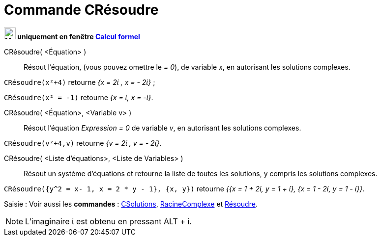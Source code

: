 = Commande CRésoudre
:page-en: commands/CSolve
ifdef::env-github[:imagesdir: /fr/modules/ROOT/assets/images]


*image:24px-Menu_view_cas.svg.png[Menu view cas.svg,width=24,height=24] uniquement en fenêtre
xref:/Calcul_formel.adoc[Calcul formel]*

CRésoudre( <Équation> )::
  Résout l'équation, (vous pouvez omettre le _= 0_), de variable _x_, en autorisant les solutions complexes.

[EXAMPLE]
====

`++CRésoudre(x²+4)++` retourne _{x = 2ί , x = - 2ί}_ ;

`++CRésoudre(x² = -1)++` retourne _{x = ί, x = -ί}_.

====

CRésoudre( <Équation>, <Variable v> )::
  Résout l'équation _Expression = 0_ de variable _v_, en autorisant les solutions complexes.

[EXAMPLE]
====

`++CRésoudre(v²+4,v)++` retourne _{v = 2ί , v = - 2ί}_.

====

CRésoudre( <Liste d'équations>, <Liste de Variables> )::
  Résout un système d'équations et retourne la liste de toutes les solutions, y compris les solutions complexes.

[EXAMPLE]
====

`++CRésoudre({y^2 = x- 1, x = 2 * y - 1}, {x, y})++` retourne _{{x = 1 + 2ί, y = 1 + ί}, {x = 1 - 2ί, y = 1 - ί}}_.

====

[.kcode]#Saisie :# Voir aussi les *commandes* : xref:/commands/CSolutions.adoc[CSolutions],
xref:/commands/RacineComplexe.adoc[RacineComplexe] et xref:/commands/Résoudre.adoc[Résoudre].


[NOTE]
====

L'imaginaire ί est obtenu en pressant [.kcode]#ALT# + [.kcode]#i#.

====
